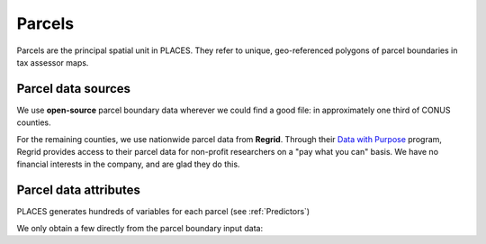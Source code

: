 Parcels
=======

Parcels are the principal spatial unit in PLACES. They refer to unique, geo-referenced polygons of parcel boundaries in tax assessor maps.

*******************
Parcel data sources
*******************

We use **open-source** parcel boundary data wherever we could find a good file: in approximately one third of CONUS counties.

For the remaining counties, we use nationwide parcel data from **Regrid**. Through their `Data with Purpose <https://regrid.com/purpose>`_ program, Regrid provides access to their parcel data for non-profit researchers on a "pay what you can" basis. We have no financial interests in the company, and are glad they do this.


**********************
Parcel data attributes
**********************

PLACES generates hundreds of variables for each parcel (see :ref:`Predictors`)

We only obtain a few directly from the parcel boundary input data:

.. attribute:: pid

   This is the unique parcel identifier of the PLACES FMV (CONUS) dataset. It is derived from the parcel boundary data using our own hashing function.

.. attribute:: apn

   This is the tax Assessor's Parcel Number (APN): a string of characters that the tax assessor uses to identify the parcel in their property records and on a map. The syntax of these numbers varies widely across U.S. counties and New England towns.

.. attribute:: apn2

   Some parcel datasets have additional parcel identifiers that the tax assessor or county records office uses to identify the parcel or the taxpayer.

.. attribute:: ha

   Total area (hectares) of the parcel polygon (spatial reference: EPSG:5070).

.. attribute:: x

   X coordinate of the parcel centroid (spatial reference: EPSG:5070).

.. attribute:: y

   Y coordinate of the parcel centroid (spatial reference: EPSG:5070).
